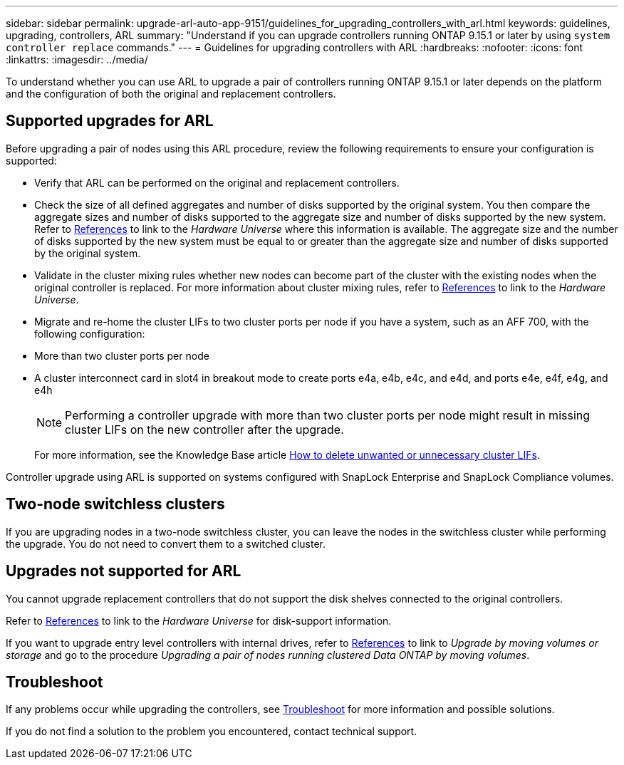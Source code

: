 ---
sidebar: sidebar
permalink: upgrade-arl-auto-app-9151/guidelines_for_upgrading_controllers_with_arl.html
keywords: guidelines, upgrading, controllers, ARL
summary: "Understand if you can upgrade controllers running ONTAP 9.15.1 or later by using `system controller replace` commands."
---
= Guidelines for upgrading controllers with ARL
:hardbreaks:
:nofooter:
:icons: font
:linkattrs:
:imagesdir: ../media/

[.lead]
To understand whether you can use ARL to upgrade a pair of controllers running ONTAP 9.15.1 or later depends on the platform and the configuration of both the original and replacement controllers.

== Supported upgrades for ARL

Before upgrading a pair of nodes using this ARL procedure, review the following requirements to ensure your configuration is supported:

* Verify that ARL can be performed on the original and replacement controllers.

* Check the size of all defined aggregates and number of disks supported by the original system. You then compare the aggregate sizes and number of disks supported to the aggregate size and number of disks supported by the new system.  Refer to link:other_references.html[References] to link to the _Hardware Universe_ where this information is available. The aggregate size and the number of disks supported by the new system must be equal to or greater than the aggregate size and number of disks supported by the original system.

* Validate in the cluster mixing rules whether new nodes can become part of the cluster with the existing nodes when the original controller is replaced. For more information about cluster mixing rules, refer to link:other_references.html[References] to link to the _Hardware Universe_.

* Migrate and re-home the cluster LIFs to two cluster ports per node if you have a system, such as an AFF 700, with the following configuration:
+
* More than two cluster ports per node
* A cluster interconnect card in slot4 in breakout mode to create ports e4a, e4b, e4c, and e4d, and ports e4e, e4f, e4g, and e4h 
+
NOTE: Performing a controller upgrade with more than two cluster ports per node might result in missing cluster LIFs on the new controller after the upgrade. 
+
For more information, see the Knowledge Base article link:https://kb.netapp.com/on-prem/ontap/Ontap_OS/OS-KBs/How_to_delete_unwanted_or_unnecessary_cluster_LIFs[How to delete unwanted or unnecessary cluster LIFs^].

Controller upgrade using ARL is supported on systems configured with SnapLock Enterprise and SnapLock Compliance volumes.

== Two-node switchless clusters

If you are upgrading nodes in a two-node switchless cluster, you can leave the nodes in the switchless cluster while performing the upgrade. You do not need to convert them to a switched cluster.

== Upgrades not supported for ARL

You cannot upgrade replacement controllers that do not support the disk shelves connected to the original controllers.

Refer to link:other_references.html[References] to link to the _Hardware Universe_ for disk-support information.

If you want to upgrade entry level controllers with internal drives, refer to link:other_references.html[References] to link to _Upgrade by moving volumes or storage_ and go to the procedure _Upgrading a pair of nodes running clustered Data ONTAP by moving volumes_.

== Troubleshoot

If any problems occur while upgrading the controllers, see link:troubleshoot_index.html[Troubleshoot] for more information and possible solutions.

If you do not find a solution to the problem you encountered, contact technical support.
